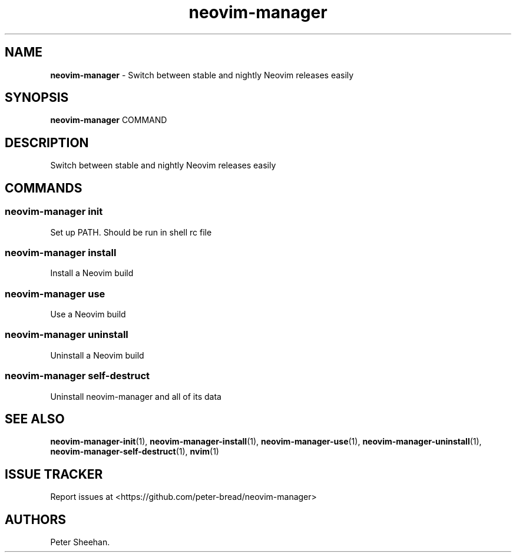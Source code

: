.\" Automatically generated by Pandoc 3.1.13
.\"
.TH "neovim\-manager" "1" "May 2025" "Version 0.2.0" "Switch between stable and nightly Neovim releases easily"
.SH NAME
\f[B]neovim\-manager\f[R] \- Switch between stable and nightly Neovim
releases easily
.SH SYNOPSIS
\f[B]neovim\-manager\f[R] COMMAND
.SH DESCRIPTION
Switch between stable and nightly Neovim releases easily
.SH COMMANDS
.SS neovim\-manager init
Set up PATH.
Should be run in shell rc file
.SS neovim\-manager install
Install a Neovim build
.SS neovim\-manager use
Use a Neovim build
.SS neovim\-manager uninstall
Uninstall a Neovim build
.SS neovim\-manager self\-destruct
Uninstall neovim\-manager and all of its data
.SH SEE ALSO
\f[B]neovim\-manager\-init\f[R](1),
\f[B]neovim\-manager\-install\f[R](1),
\f[B]neovim\-manager\-use\f[R](1),
\f[B]neovim\-manager\-uninstall\f[R](1),
\f[B]neovim\-manager\-self\-destruct\f[R](1), \f[B]nvim\f[R](1)
.SH ISSUE TRACKER
Report issues at <https://github.com/peter\-bread/neovim\-manager>
.SH AUTHORS
Peter Sheehan.
